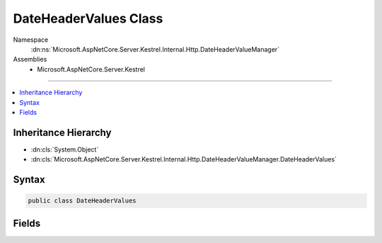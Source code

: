 

DateHeaderValues Class
======================





Namespace
    :dn:ns:`Microsoft.AspNetCore.Server.Kestrel.Internal.Http.DateHeaderValueManager`
Assemblies
    * Microsoft.AspNetCore.Server.Kestrel

----

.. contents::
   :local:



Inheritance Hierarchy
---------------------


* :dn:cls:`System.Object`
* :dn:cls:`Microsoft.AspNetCore.Server.Kestrel.Internal.Http.DateHeaderValueManager.DateHeaderValues`








Syntax
------

.. code-block:: csharp

    public class DateHeaderValues








.. dn:class:: Microsoft.AspNetCore.Server.Kestrel.Internal.Http.DateHeaderValueManager.DateHeaderValues
    :hidden:

.. dn:class:: Microsoft.AspNetCore.Server.Kestrel.Internal.Http.DateHeaderValueManager.DateHeaderValues

Fields
------

.. dn:class:: Microsoft.AspNetCore.Server.Kestrel.Internal.Http.DateHeaderValueManager.DateHeaderValues
    :noindex:
    :hidden:

    
    .. dn:field:: Microsoft.AspNetCore.Server.Kestrel.Internal.Http.DateHeaderValueManager.DateHeaderValues.Bytes
    
        
        :rtype: System.Byte<System.Byte>[]
    
        
        .. code-block:: csharp
    
            public byte[] Bytes
    
    .. dn:field:: Microsoft.AspNetCore.Server.Kestrel.Internal.Http.DateHeaderValueManager.DateHeaderValues.String
    
        
        :rtype: System.String
    
        
        .. code-block:: csharp
    
            public string String
    

